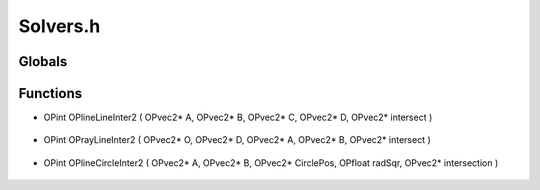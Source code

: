 Solvers.h
=========

Globals
----------------
Functions
----------------
- OPint OPlineLineInter2 ( OPvec2* A, OPvec2* B, OPvec2* C, OPvec2* D, OPvec2* intersect )

.. epigraph::
	.. raw:: html

		OPlineLineInter2() - Computes the interesction point of two 2D-line<br />segments.<br />

- OPint OPrayLineInter2 ( OPvec2* O, OPvec2* D, OPvec2* A, OPvec2* B, OPvec2* intersect )

.. epigraph::
	.. raw:: html

		OPrayLineInter2() - Computes the interesction point of a 2D-line<br />segment and a 2D-ray.<br />

- OPint OPlineCircleInter2 ( OPvec2* A, OPvec2* B, OPvec2* CirclePos, OPfloat radSqr, OPvec2* intersection )

.. epigraph::
	.. raw:: html

		OPlineCircleInter2() - Computes the interesction point of a 2D-line<br />segment and a circle.<br />
